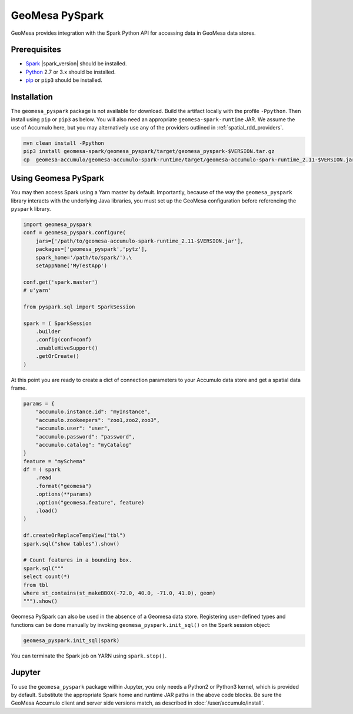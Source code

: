 GeoMesa PySpark
---------------

GeoMesa provides integration with the Spark Python API for accessing data in GeoMesa data stores.

Prerequisites
^^^^^^^^^^^^^

* `Spark`_ |spark_version| should be installed.
* `Python`_ 2.7 or 3.x should be installed.
* `pip`_ or ``pip3`` should be installed.

Installation
^^^^^^^^^^^^

The ``geomesa_pyspark`` package is not available for download. Build the artifact locally with the profile
``-Ppython``. Then install using ``pip`` or ``pip3`` as below. You will also need an appropriate
``geomesa-spark-runtime`` JAR. We assume the use of Accumulo here, but you may alternatively use any of
the providers outlined in :ref:`spatial_rdd_providers`.

.. code-block:: bash

    mvn clean install -Ppython
    pip3 install geomesa-spark/geomesa_pyspark/target/geomesa_pyspark-$VERSION.tar.gz
    cp  geomesa-accumulo/geomesa-accumulo-spark-runtime/target/geomesa-accumulo-spark-runtime_2.11-$VERSION.jar /path/to/

Using Geomesa PySpark
^^^^^^^^^^^^^^^^^^^^^

You may then access Spark using a Yarn master by default. Importantly, because of the way the ``geomesa_pyspark``
library interacts with the underlying Java libraries, you must set up the GeoMesa configuration before referencing
the ``pyspark`` library.

.. code-block:: python

    import geomesa_pyspark
    conf = geomesa_pyspark.configure(
        jars=['/path/to/geomesa-accumulo-spark-runtime_2.11-$VERSION.jar'],
        packages=['geomesa_pyspark','pytz'],
        spark_home='/path/to/spark/').\
        setAppName('MyTestApp')

    conf.get('spark.master')
    # u'yarn'

    from pyspark.sql import SparkSession

    spark = ( SparkSession
        .builder
        .config(conf=conf)
        .enableHiveSupport()
        .getOrCreate()
    )

At this point you are ready to create a dict of connection parameters to your Accumulo data store and get a spatial
data frame.

.. code-block:: python

    params = {
        "accumulo.instance.id": "myInstance",
        "accumulo.zookeepers": "zoo1,zoo2,zoo3",
        "accumulo.user": "user",
        "accumulo.password": "password",
        "accumulo.catalog": "myCatalog"
    }
    feature = "mySchema"
    df = ( spark
        .read
        .format("geomesa")
        .options(**params)
        .option("geomesa.feature", feature)
        .load()
    )

    df.createOrReplaceTempView("tbl")
    spark.sql("show tables").show()

    # Count features in a bounding box.
    spark.sql("""
    select count(*)
    from tbl
    where st_contains(st_makeBBOX(-72.0, 40.0, -71.0, 41.0), geom)
    """).show()

Geomesa PySpark can also be used in the absence of a Geomesa data store.  Registering user-defined types and functions
can be done manually by invoking ``geomesa_pyspark.init_sql()`` on the Spark session object:

.. code-block:: python

    geomesa_pyspark.init_sql(spark)


You can terminate the Spark job on YARN using ``spark.stop()``.

Jupyter
^^^^^^^

To use the ``geomesa_pyspark`` package within Jupyter, you only needs a Python2 or Python3 kernel, which is
provided by default. Substitute the appropriate Spark home and runtime JAR paths in the above code blocks. Be sure
the GeoMesa Accumulo client and server side versions match, as described in :doc:`/user/accumulo/install`.

.. _pip: https://packaging.python.org/tutorials/installing-packages/
.. _Python: https://www.python.org/
.. _Spark: http://spark.apache.org/
